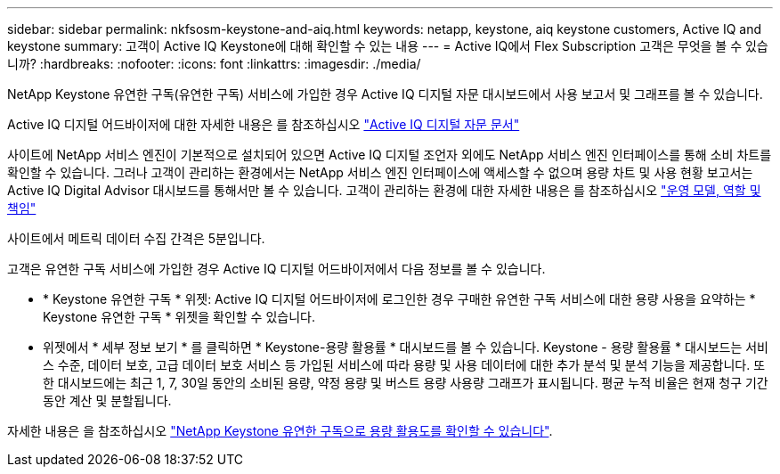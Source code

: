 ---
sidebar: sidebar 
permalink: nkfsosm-keystone-and-aiq.html 
keywords: netapp, keystone, aiq keystone customers, Active IQ and keystone 
summary: 고객이 Active IQ Keystone에 대해 확인할 수 있는 내용 
---
= Active IQ에서 Flex Subscription 고객은 무엇을 볼 수 있습니까?
:hardbreaks:
:nofooter: 
:icons: font
:linkattrs: 
:imagesdir: ./media/


[role="lead"]
NetApp Keystone 유연한 구독(유연한 구독) 서비스에 가입한 경우 Active IQ 디지털 자문 대시보드에서 사용 보고서 및 그래프를 볼 수 있습니다.

Active IQ 디지털 어드바이저에 대한 자세한 내용은 를 참조하십시오 link:https://docs.netapp.com/us-en/active-iq/index.html["Active IQ 디지털 자문 문서"]

사이트에 NetApp 서비스 엔진이 기본적으로 설치되어 있으면 Active IQ 디지털 조언자 외에도 NetApp 서비스 엔진 인터페이스를 통해 소비 차트를 확인할 수 있습니다. 그러나 고객이 관리하는 환경에서는 NetApp 서비스 엔진 인터페이스에 액세스할 수 없으며 용량 차트 및 사용 현황 보고서는 Active IQ Digital Advisor 대시보드를 통해서만 볼 수 있습니다. 고객이 관리하는 환경에 대한 자세한 내용은 를 참조하십시오 link:nkfsosm_overview.html["운영 모델, 역할 및 책임"]

사이트에서 메트릭 데이터 수집 간격은 5분입니다.

고객은 유연한 구독 서비스에 가입한 경우 Active IQ 디지털 어드바이저에서 다음 정보를 볼 수 있습니다.

* * Keystone 유연한 구독 * 위젯: Active IQ 디지털 어드바이저에 로그인한 경우 구매한 유연한 구독 서비스에 대한 용량 사용을 요약하는 * Keystone 유연한 구독 * 위젯을 확인할 수 있습니다.
* 위젯에서 * 세부 정보 보기 * 를 클릭하면 * Keystone-용량 활용률 * 대시보드를 볼 수 있습니다. Keystone - 용량 활용률 * 대시보드는 서비스 수준, 데이터 보호, 고급 데이터 보호 서비스 등 가입된 서비스에 따라 용량 및 사용 데이터에 대한 추가 분석 및 분석 기능을 제공합니다. 또한 대시보드에는 최근 1, 7, 30일 동안의 소비된 용량, 약정 용량 및 버스트 용량 사용량 그래프가 표시됩니다. 평균 누적 비율은 현재 청구 기간 동안 계산 및 분할됩니다.


자세한 내용은 을 참조하십시오 link:https://docs.netapp.com/us-en/active-iq/task_view_keystone_capacity_utilization.html["NetApp Keystone 유연한 구독으로 용량 활용도를 확인할 수 있습니다"].
